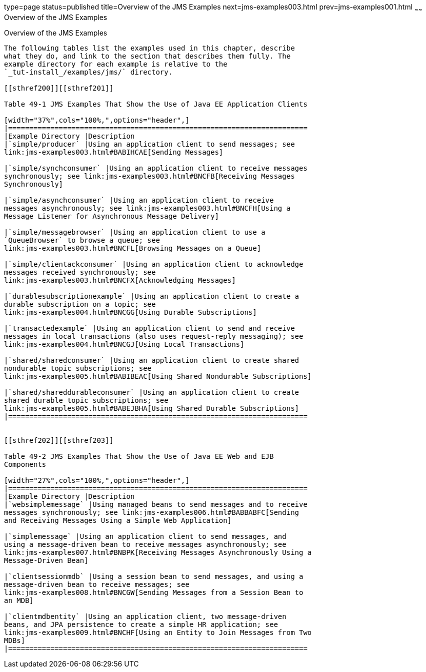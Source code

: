 type=page
status=published
title=Overview of the JMS Examples
next=jms-examples003.html
prev=jms-examples001.html
~~~~~~
Overview of the JMS Examples
============================

[[BABEFBHJ]]

[[overview-of-the-jms-examples]]
Overview of the JMS Examples
----------------------------

The following tables list the examples used in this chapter, describe
what they do, and link to the section that describes them fully. The
example directory for each example is relative to the
`_tut-install_/examples/jms/` directory.

[[sthref200]][[sthref201]]

Table 49-1 JMS Examples That Show the Use of Java EE Application Clients

[width="37%",cols="100%,",options="header",]
|=======================================================================
|Example Directory |Description
|`simple/producer` |Using an application client to send messages; see
link:jms-examples003.html#BABIHCAE[Sending Messages]

|`simple/synchconsumer` |Using an application client to receive messages
synchronously; see link:jms-examples003.html#BNCFB[Receiving Messages
Synchronously]

|`simple/asynchconsumer` |Using an application client to receive
messages asynchronously; see link:jms-examples003.html#BNCFH[Using a
Message Listener for Asynchronous Message Delivery]

|`simple/messagebrowser` |Using an application client to use a
`QueueBrowser` to browse a queue; see
link:jms-examples003.html#BNCFL[Browsing Messages on a Queue]

|`simple/clientackconsumer` |Using an application client to acknowledge
messages received synchronously; see
link:jms-examples003.html#BNCFX[Acknowledging Messages]

|`durablesubscriptionexample` |Using an application client to create a
durable subscription on a topic; see
link:jms-examples004.html#BNCGG[Using Durable Subscriptions]

|`transactedexample` |Using an application client to send and receive
messages in local transactions (also uses request-reply messaging); see
link:jms-examples004.html#BNCGJ[Using Local Transactions]

|`shared/sharedconsumer` |Using an application client to create shared
nondurable topic subscriptions; see
link:jms-examples005.html#BABIBEAC[Using Shared Nondurable Subscriptions]

|`shared/shareddurableconsumer` |Using an application client to create
shared durable topic subscriptions; see
link:jms-examples005.html#BABEJBHA[Using Shared Durable Subscriptions]
|=======================================================================


[[sthref202]][[sthref203]]

Table 49-2 JMS Examples That Show the Use of Java EE Web and EJB
Components

[width="27%",cols="100%,",options="header",]
|=======================================================================
|Example Directory |Description
|`websimplemessage` |Using managed beans to send messages and to receive
messages synchronously; see link:jms-examples006.html#BABBABFC[Sending
and Receiving Messages Using a Simple Web Application]

|`simplemessage` |Using an application client to send messages, and
using a message-driven bean to receive messages asynchronously; see
link:jms-examples007.html#BNBPK[Receiving Messages Asynchronously Using a
Message-Driven Bean]

|`clientsessionmdb` |Using a session bean to send messages, and using a
message-driven bean to receive messages; see
link:jms-examples008.html#BNCGW[Sending Messages from a Session Bean to
an MDB]

|`clientmdbentity` |Using an application client, two message-driven
beans, and JPA persistence to create a simple HR application; see
link:jms-examples009.html#BNCHF[Using an Entity to Join Messages from Two
MDBs]
|=======================================================================
